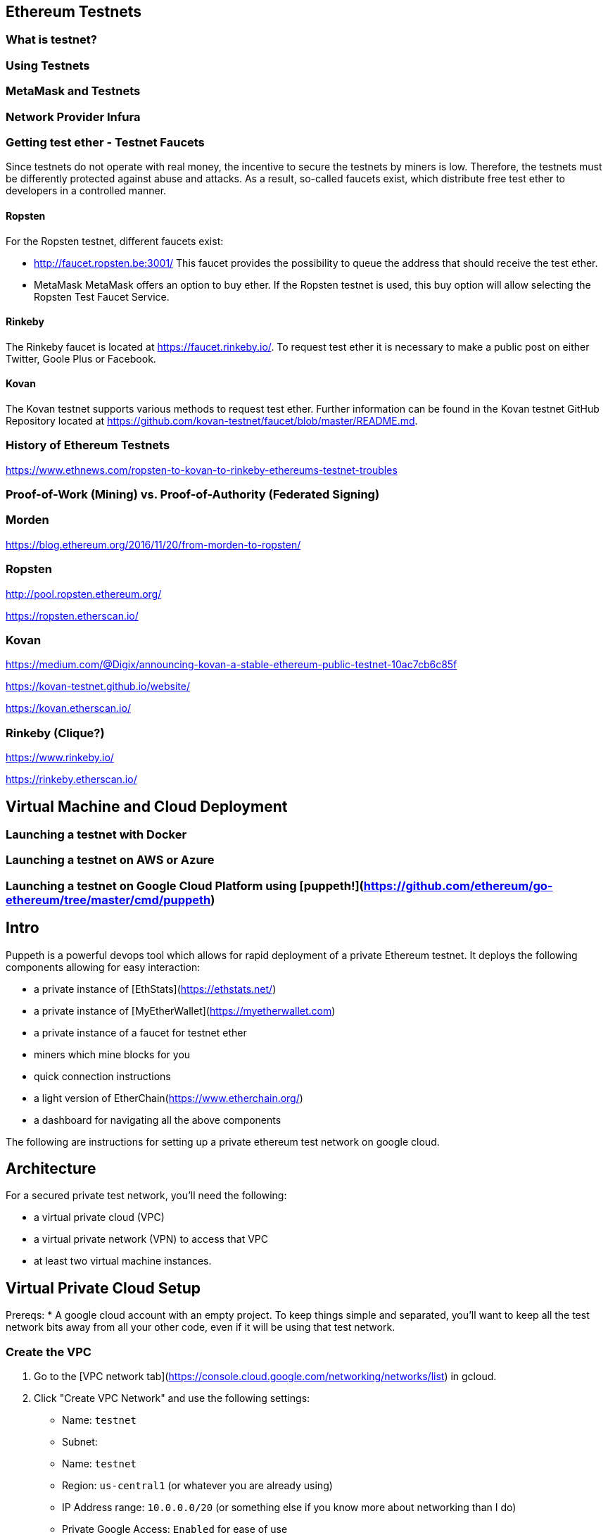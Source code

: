 == Ethereum Testnets

=== What is testnet?

=== Using Testnets

=== MetaMask and Testnets

=== Network Provider Infura

=== Getting test ether - Testnet Faucets

Since testnets do not operate with real money, the incentive to secure the testnets by miners is low.
Therefore, the testnets must be differently protected against abuse and attacks.
As a result, so-called faucets exist, which distribute free test ether to developers in a controlled manner.

==== Ropsten

For the Ropsten testnet, different faucets exist:

* http://faucet.ropsten.be:3001/
This faucet provides the possibility to queue the address that should receive the test ether.

* MetaMask
MetaMask offers an option to buy ether.
If the Ropsten testnet is used, this buy option will allow selecting the Ropsten Test Faucet Service.

==== Rinkeby

The Rinkeby faucet is located at https://faucet.rinkeby.io/.
To request test ether it is necessary to make a public post on either Twitter, Goole Plus or Facebook.

==== Kovan

The Kovan testnet supports various methods to request test ether.
Further information can be found in the Kovan testnet GitHub Repository located at https://github.com/kovan-testnet/faucet/blob/master/README.md.

=== History of Ethereum Testnets

https://www.ethnews.com/ropsten-to-kovan-to-rinkeby-ethereums-testnet-troubles

=== Proof-of-Work (Mining) vs. Proof-of-Authority (Federated Signing)

=== Morden

https://blog.ethereum.org/2016/11/20/from-morden-to-ropsten/

=== Ropsten

http://pool.ropsten.ethereum.org/

https://ropsten.etherscan.io/

=== Kovan

https://medium.com/@Digix/announcing-kovan-a-stable-ethereum-public-testnet-10ac7cb6c85f

https://kovan-testnet.github.io/website/

https://kovan.etherscan.io/

=== Rinkeby (Clique?)

https://www.rinkeby.io/

https://rinkeby.etherscan.io/


== Virtual Machine and Cloud Deployment

=== Launching a testnet with Docker

=== Launching a testnet on AWS or Azure

=== Launching a testnet on Google Cloud Platform using [puppeth!](https://github.com/ethereum/go-ethereum/tree/master/cmd/puppeth)
## Intro
Puppeth is a powerful devops tool which allows for rapid deployment of a private Ethereum testnet. It deploys the following components allowing for easy interaction:

* a private instance of [EthStats](https://ethstats.net/)

* a private instance of [MyEtherWallet](https://myetherwallet.com)

* a private instance of a faucet for testnet ether

* miners which mine blocks for you

* quick connection instructions

* a light version of EtherChain(https://www.etherchain.org/)

* a dashboard for navigating all the above components


The following are instructions for setting up a private ethereum test network on
google cloud.

## Architecture

For a secured private test network, you'll need the following:

* a virtual private cloud (VPC)
* a virtual private network (VPN) to access that VPC
* at least two virtual machine instances.

## Virtual Private Cloud Setup

Prereqs:
* A google cloud account with an empty project. To keep things simple and
  separated, you'll want to keep all the test network bits away from all your
  other code, even if it will be using that test network.

### Create the VPC

1. Go to the [VPC network tab](https://console.cloud.google.com/networking/networks/list) in gcloud.
2. Click "Create VPC Network" and use the following settings:

   * Name: `testnet`
   * Subnet:
     * Name: `testnet`
     * Region: `us-central1` (or whatever you are already using)
     * IP Address range: `10.0.0.0/20` (or something else if you know more about networking than I do)
     * Private Google Access: `Enabled` for ease of use
   * Dynamic Routing Mode: `Regional`

### Setup the firewall

We will create the following firewall rules:

* `allow-vpn` - This is the access point to connect to the testnet from your
  local computer
* `allow-ssh` - This lets you access the servers via ssh to set them up
* `allow-internal` - This is so all the testnet components can talk to each
  other within the VPC

1. Click on the newly created network in the list
2. Go to the "Firewall rules" tab
3. Click "Add firewall rule"
4. Use the following settings:

   * Name: `allow-vpn`
   * Targets: `Specified Target Tags`
   * Target Tags: `vpn-servers`
   * Source filter: `IP ranges`
   * Source IP ranges: `0.0.0.0/0`
   * Specified Protocols and ports: `udp:18856` (You can choose a different port if you want)

   You can leave the rest of the settings as their defaults. Then click
   "Create".

6. Click "Add firewall rule" again

7. Use the following settings:
   * Name: `allow-ssh`
   * Targets: `Specified Target Tags`
   * Target Tags: `allow-ssh-outside-vpc`
   * Source filter: `IP ranges`
   * Source IP ranges: `0.0.0.0/0`
   * Specified Protocols and ports: `tcp:22`

   You can leave the rest of the settings as their defaults. Then click
   "Create".

8. Click "Add firewall rule" again

9. Use the following settings:
   * Name: `allow-internal`
   * Targets: `All instances in the network`
   * Source filter: `Subnetworks`
   * Subnetworks: `testnet`
   * Specified Protocols and ports: `tcp:22`

   You can leave the rest of the settings as their defaults. Then click
   "Create".

That should be it for the VPC. You can tweak this further for added security,
but that's outside the scope of this document.


### VPN Instance Setup

1. Go to [the instances page](https://console.cloud.google.com/compute/instances) in gcloud.
2. Click "Create Instance" and fill out the form with the following fields:

   * Name: `testnet-vpn`
   * Region: `us-central1-b`
   * Boot disk: `Ubuntu 16.04 LTS`
   * Allow HTTP/HTTPS traffic: `checked`

3. Expand the `Management, disks, networking, SSH keys` section and switch to
   the network tab and enter the following:

   * Network Tags: `vpn-servers` and `allow-ssh-outside-vpc`
   * Network Interfaces (click Edit icon):
     * Network: `testnet`
     * External IP: `Create IP Address`
       * Call it `testnet-vpn`
     * Public DNS PTR Record: `Enabled` for `vpn.[yourdappsurl].com`

   Then click Save

4. Click "Create" and wait for the instance to start up.

5. ssh into the instance through gcloud

6. Follow the [documentation for installing pritunl](https://docs.pritunl.com/docs/installation)

7. Follow the instructions for configuration pritunl. Make sure you do the following:
   * use the port you specified in the firewall rules when creating a new server in pritunl.
   * remove the 0.0.0.0/0 route for the server and add 10.0.0.0/20 in its place.

8. Install the VPN Client: https://client.pritunl.com/ and rejoice!


## Testnet Puppeth Instance setup

1. Create a new instance similar to the above but without an external ip. Call it `testnet` and use 2 VCPU instead of 1.

2. ssh into the instance by first ssh'ing into the vpn instance and then
   immediately running `ssh -A 10.0.0.4` (or whatever IP the new instance was
   given)



The testnet is currently setup on a single GCE instance. Here is the process for
setting up another one.

1. Create a new Compute Engine Instance from the Ubuntu 16.04 LTS
   release. Enable HTTP/HTTPS traffic in the network settings.

2. Login to that instance using (through the compute engine UI or manually with
   ssh)

3. Install addition apt-packages including `ethereum-unstable` and `docker-ce`
   ```bash
   sudo apt-get update
   sudo apt-get install -y software-properties-common python-software-properties net-tools iputils-ping
   sudo add-apt-repository -y ppa:ethereum/ethereum
   sudo add-apt-repository "deb [arch=amd64] https://download.docker.com/linux/ubuntu $(lsb_release -cs) stable"
   sudo apt-get update
   sudo apt-get install -y ethereum-unstable
   sudo apt-get install -y --allow-unauthenticated docker-ce
   ```

4. Create a new passwordless user named `testnet` and add this user to the `docker`
   group
   ```bash
   sudo adduser testnet --disabled-password
   sudo usermod -a -G docker testnet
   ```

5. Download and install `docker-compose`
   ```bash
   sudo curl -L https://github.com/docker/compose/releases/download/1.17.0/docker-compose-`uname -s`-`uname -m` -o /usr/local/bin/docker-compose
   sudo chmod +x /usr/local/bin/docker-compose
   sudo chown testnet:docker /usr/local/bin/docker-compose
   ```

6. Login to the `testnet` account and setup ssh keys and a geth node. Also pull a
   few of the docker images that will be needed for the puppeth components. Then
   logout of the `testnet` account.
   ```bash
   sudo su - testnet
   ssh-keygen -t rsa -b 4096 -C "testnet@[yourdappsurl].com"
   cat .ssh/id_rsa.pub >> .ssh/authorized_keys
   chmod go-w ~
   chmod 700 ~/.ssh
   chmod 600 ~/.ssh/authorized_keys
   echo "unsecurepassword" > password.txt
   geth account new --datadir node1 --password password.txt > address.txt
   docker image pull puppeth/ethstats:latest
   docker image pull puppeth/faucet:latest
   docker image pull puppeth/wallet:latest
   docker image pull puppeth/explorer:latest

   exit
   ```

7. Restart the ssh service
   ```bash
   sudo service ssh restart
   ```

8. (Optional) at this point you can create a reusable image of the current state
   which can be used to deploy more instances quickly. These new instances can
   be used to run the various components that puppeth sets up.

## Puppeth component setup

These instructions only cover the scenario where you install every component on
one GCE instance.

Once the instance has all the dependencies completed, log in the `testnet` account
and run puppeth.

```bash
puppeth --network testnet
```

**Note: Make sure the network name doesn't have any dashes in it!**

Start by setting up a new genesis block, using all the default settings except
for the first one where you want to chose ethash instead of clique.

Next, go through each of the components and use all the default settings for
each component. When asked for configuration that has no default, refer to the
following:

* `~/address.txt` contains the blockchain address for the geth node that will do
  everything. Always use it when asked for an address.
* `~/password.txt` contains the password for accessing the ethstats api and
other things. Always use it when asked for a password.
* `127.0.0.1` is the proper server ip address for installing every component.
* `<component>.testnet.[yourdappsurl].com` is the domain name for each component.
* `~/node1/keystore/UTC<numbers and hex digits>` is where the "signer's key
  JSON" is stored. Always use that when asked for the "signer's key"
* `~/<component>` when asked where to store the node data

* add 10000 to the port for each component

* permit non authenticated funding requests

Now just walk through the puppeth setup, and whenever you are asked for a
password, use the one stored in `~/password.txt` and whenever you are asked for
an address, use the one stored in `~/address.txt`.

## DNS Setup

After all the components have been configurd and are running, you need to setup
the DNS accordingly.

First copy down the internal IP address of the GCE instance that everything is
running on.

Using Google Cloud DNS (found under Network services), create a new `A` record
for each component subdomain that points to the IP address of the GCE instance.

## Using the testnet

### Connecting with Metamask

1. In the MetaMask network dropdown, select "Custom RPC".

2. In the RPC url box, enter in the wallet url: `http://wallet.testnet.[yourdappsurl].com:8545` and click Save

3. Go to the faucet: http://faucet.testnet.[yourdappsurl].com:8080 and follow the directions there to acquire some ETH.

## Troubleshooting

Once you get all the services up and running, you should go to http://ethstats.testnet.[yourdappsurl].com
and see all the nodes on the page. The sealer node should be mining blocks, and the
other nodes should be syncing those blocks. But this might not be happening! So here
are some things that you might need to do:

### Nodes are not syncing!

The bootnode and the sealer node should be peers. If they are not peers, then the bootnode won't sync
and nobody will be able to get any eth from the sealer.

To confirm that missing peers are the problem, do the following:

1. ssh into GCE instance (using the gcloud ui for example)
2. attach a geth console to the bootnode:

   ```
   sudo geth attach /home/testnet/bootnodedata/geth.ipc
   ```

3. Verify that there are in fact no peers and syncing is not happening:

   ```
   > eth.syncing
   false
   > admin.peers
   []
   ```
4. Assuming the above is what you see, then look at the configuration for the bootnode with:

   ```
   > admin.nodeInfo
   {
     enode: "enode://[enode address here]@[::]:30303",
     id: "[id here]",
     ip: "::",
     listenAddr: "[::]:30303",
     name: "Geth/v1.8.0-unstable-50df2b78/linux-amd64/go1.9.2",
     ports: {
       discovery: 30303,
       listener: 30303
     },
     protocols: {
       eth: {
         difficulty: 198091,
         genesis: "0x2bdb832462d23650aa5adcf1c556cd4c78ba52a193ad4b78cadfd69921d057e4",
         head: "0x1ced80cf7795582ae696c0a3fd52cfbce38432c2b5351649c2071c8f3d44b811",
         network: 14311
       },
       les: {
         difficulty: 198091,
         genesis: "0x2bdb832462d23650aa5adcf1c556cd4c78ba52a193ad4b78cadfd69921d057e4",
         head: "0x1ced80cf7795582ae696c0a3fd52cfbce38432c2b5351649c2071c8f3d44b811",
         network: 14311
       }
     }
   }
   ```

   Your version would show difficulty 1 and the same head/genesis hashes because nothing has been synced from the sealer yet!

5. Now you need to connect the sealer and the bootnode. At this point you can exit out of the bootnode console and switch to the sealer. Then you add the bootnode as a peer manually.

   ```
   $ sudo geth attach /home/testnet/sealerdata/geth.ipc

   > admin.addPeer("enode://[enode address here]@[::]:30303")
   ```

   Make sure to use the `enode` value from step here. You should also check that the sealer is in fact using the same genesis block by running `node.nodeInfo` again and comparing the two hashes.

After a minute or two, you should see the syncing begin on the ethstats page. But if not, you can also verify this by looking at `admin.peers` and `eth.syncing` on the bootnode, which will now be populated.

### Faucet doesn't show up!

In theory you should be able to go to http://faucet.testnet.[yourdappsurl].com and get yourself some eth. But if that doesn't work, it might be broken!

1. Start by logging into the GCE instance with ssh.
2. Stop the faucet altogether with:
   ```
   sudo docker container stop testnet_faucet_1
   ```
3. Start a new faucet container with special port mapping and bootnode config:
   ```
   sudo docker run -d \
     -p 0.0.0.0:8080:8080 \
     --name testnet_faucet_2 \
     testnet/faucet \
       -bootnodes "enode://[enode address here]@35.196.29.213:30303"
   ```

   This command will start a new docker container for the faucet but with a couple of customizations. 1) The faucet will be exposed to the world over port 8080, allowing you to route around the puppeth nginx config in case that is broken. 2) The bootnode is explicitly specified in case the faucet was misconfigured by puppeth. Make sure you use the correct enode _and_ the correct public ip for the GCE instance.

   Now you should at least be able to go to http://faucet.testnet.[yourdappsurl].com:8080 and see something.

